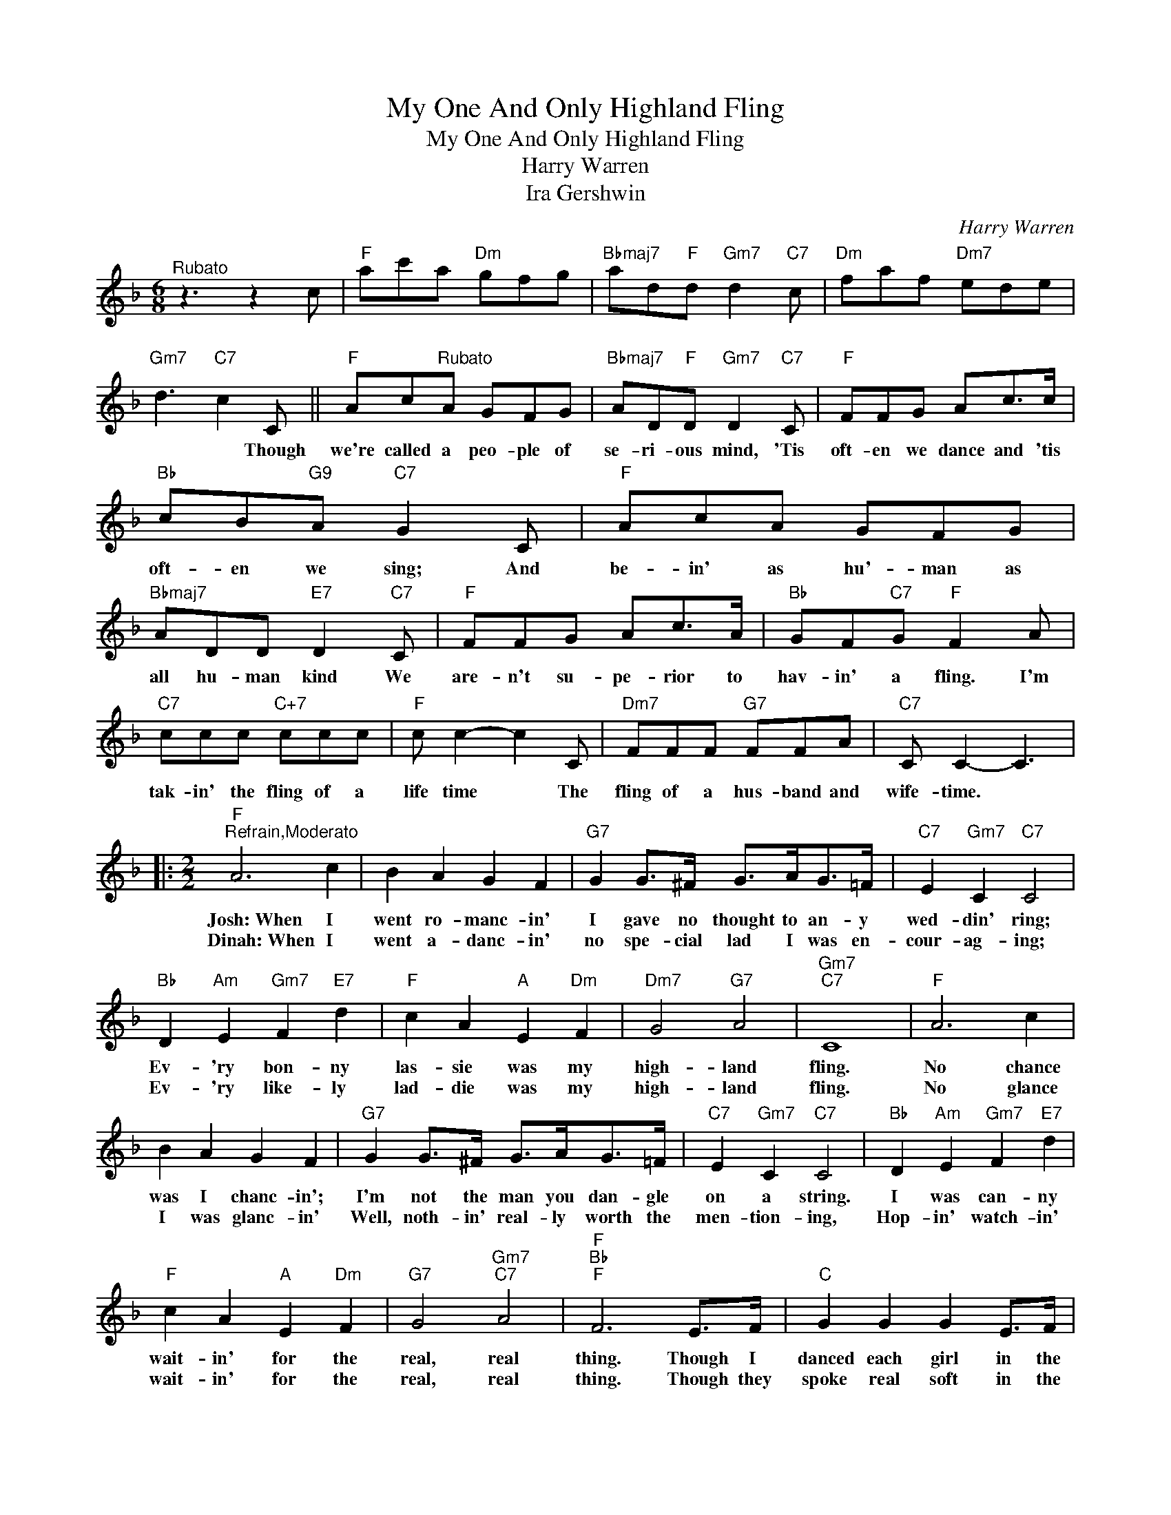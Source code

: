 X:1
T:My One And Only Highland Fling
T:My One And Only Highland Fling
T:Harry Warren
T:Ira Gershwin
C:Harry Warren
Z:All Rights Reserved
L:1/8
M:6/8
K:F
V:1 treble 
%%MIDI program 40
%%MIDI control 7 100
%%MIDI control 10 64
V:1
"^Rubato" z3 z2 c |"F" ac'a"Dm" gfg |"Bbmaj7" ad"F"d"Gm7" d2"C7" c |"Dm" faf"Dm7" ede | %4
w: ||||
w: ||||
"Gm7" d3"C7" c2 C ||"F" Ac"^Rubato"A GFG |"Bbmaj7" AD"F"D"Gm7" D2"C7" C |"F" FFG Ac>c | %8
w: * * Though|we're called a peo- ple of|se- ri- ous mind, 'Tis|oft- en we dance and 'tis|
w: ||||
"Bb" cB"G9"A"C7" G2 C |"F" AcA GFG |"Bbmaj7" ADD"E7" D2"C7" C |"F" FFG Ac>A |"Bb" GF"C7"G"F" F2 A | %13
w: oft- en we sing; And|be- in' as hu'- man as|all hu- man kind We|are- n't su- pe- rior to|hav- in' a fling. I'm|
w: |||||
"C7" ccc"C+7" ccc |"F" c c2- c2 C |"Dm7" FFF"G7" FFA |"C7" C C2- C3 |: %17
w: tak- in' the fling of a|life time * The|fling of a hus- band and|wife- time. *|
w: ||||
[M:2/2]"F""^Refrain,Moderato" A6 c2 | B2 A2 G2 F2 |"G7" G2 G>^F G>AG>=F |"C7" E2"Gm7" C2"C7" C4 | %21
w: Josh:~When I|went ro- manc- in'|I gave no thought to an- y|wed- din' ring;|
w: Dinah:~When I|went a- danc- in'|no spe- cial lad I was en-|cour- ag- ing;|
"Bb" D2"Am" E2"Gm7" F2"E7" d2 |"F" c2 A2"A" E2"Dm" F2 |"Dm7" G4"G7" A4 |"Gm7""C7" C8 |"F" A6 c2 | %26
w: Ev- 'ry bon- ny|las- sie was my|high- land|fling.|No chance|
w: Ev- 'ry like- ly|lad- die was my|high- land|fling.|No glance|
 B2 A2 G2 F2 |"G7" G2 G>^F G>AG>=F |"C7" E2"Gm7" C2"C7" C4 |"Bb" D2"Am" E2"Gm7" F2"E7" d2 | %30
w: was I chanc- in';|I'm not the man you dan- gle|on a string.|I was can- ny|
w: I was glanc- in'|Well, noth- in' real- ly worth the|men- tion- ing,|Hop- in' watch- in'|
"F" c2 A2"A" E2"Dm" F2 |"G7" G4"Gm7""C7" A4 |"F""Bb""F" F6 E>F |"C" G2 G2 G2 E>F | %34
w: wait- in' for the|real, real|thing. Though I|danced each girl in the|
w: wait- in' for the|real, real|thing. Though they|spoke real soft in the|
 G2 G2 G2"Ebdim" c2 |"Dm7""G7" F6 =B2 |"Cmaj7""C6" E6 E>F |"C" G2 G2 G2 E>F | G2 G2 G2"C#dim" G>E | %39
w: twist and twirl not|one would|do. An' I|went my way 'till the|fa- tal day in the|
w: moon- light oft, not|one would|do, 'Till it|came to pass to this|luck- y lass in the|
"Dm7" F2 F>G A2"G7" =B2 |"C" c4"C9" !fermata!d4 |"F" A6 c2 | B2 A2 G2 F2 |"G7" G2 G>^F G>AG>=F | %44
w: fling I was flung with|you. Oh!|now my|heart is pranc- in'|Gay as a Lord and hap- py|
w: fling I was flung with|you. Oh!|now my|heart is pranc- in'|Noth- in' a- bout you I'd be|
"C7" E2"Gm7" C2"C7" C3 C |"Bb" D2"E7" d2"F" ccC^C |"Bb" DD"E7"dd"Am7" cc"D7b9"B>A | %47
w: as a king. The|years I'll weath- er in the|home or on the heath- er with my|
w: al- ter ing. *|||
"G7" G>^FG>F"C7" G A3 |1"F""Abdim""Gm7" F6"C7" z2 ||2"F""F""Bb""F" F6 z2 |] %50
w: One and On- ly High- land|Fling.|Fling.|
w: |||

